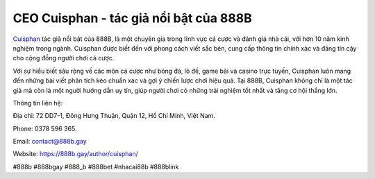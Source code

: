 CEO Cuisphan - tác giả nổi bật của 888B
===================================

`Cuisphan <https://888b.gay/author/cuisphan/>`_ tác giả nổi bật của 888B, là một chuyên gia trong lĩnh vực cá cược và đánh giá nhà cái, với hơn 10 năm kinh nghiệm trong ngành. Cuisphan được biết đến với phong cách viết sắc bén, cung cấp thông tin chính xác và đáng tin cậy cho cộng đồng người chơi cá cược. 

Với sự hiểu biết sâu rộng về các môn cá cược như bóng đá, lô đề, game bài và casino trực tuyến, Cuisphan luôn mang đến những bài viết phân tích kèo chuẩn xác và gợi ý chiến lược chơi hiệu quả. Tại 888B, Cuisphan không chỉ là một tác giả mà còn là một người hướng dẫn uy tín, giúp người chơi có những trải nghiệm tốt nhất và tăng cơ hội thắng lớn.

Thông tin liên hệ: 

Địa chỉ: 72 DD7-1, Đông Hưng Thuận, Quận 12, Hồ Chí Minh, Việt Nam. 

Phone: 0378 596 365. 

Email: contact@888b.gay

Website: https://888b.gay/author/cuisphan/

#888b #888bgay #888_b #888bet #nhacai88b #888blink
